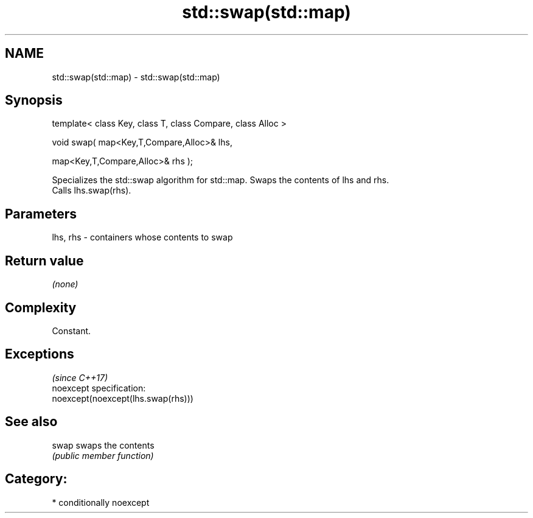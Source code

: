 .TH std::swap(std::map) 3 "Apr  2 2017" "2.1 | http://cppreference.com" "C++ Standard Libary"
.SH NAME
std::swap(std::map) \- std::swap(std::map)

.SH Synopsis
   template< class Key, class T, class Compare, class Alloc >

   void swap( map<Key,T,Compare,Alloc>& lhs,

   map<Key,T,Compare,Alloc>& rhs );

   Specializes the std::swap algorithm for std::map. Swaps the contents of lhs and rhs.
   Calls lhs.swap(rhs).

.SH Parameters

   lhs, rhs - containers whose contents to swap

.SH Return value

   \fI(none)\fP

.SH Complexity

   Constant.

.SH Exceptions
                                     \fI(since C++17)\fP
   noexcept specification:
   noexcept(noexcept(lhs.swap(rhs)))

.SH See also

   swap swaps the contents
        \fI(public member function)\fP

.SH Category:

     * conditionally noexcept
